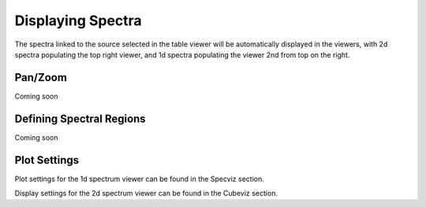 ******************
Displaying Spectra
******************

The spectra linked to the source selected in the table viewer will be automatically displayed in the viewers,
with 2d spectra populating the top right viewer, and 1d spectra populating the viewer 2nd from top on the right.

.. seealso::

    `Display Spectra <https://jdaviz.readthedocs.io/en/latest/specviz/displaying.html#>`_
        Specviz documentation on displaying spectra.

Pan/Zoom
========

Coming soon

Defining Spectral Regions
=========================

Coming soon

Plot Settings
=============

Plot settings for the 1d spectrum viewer can be found in the Specviz section.

.. seealso::

    `Plot Settings <https://jdaviz.readthedocs.io/en/latest/specviz/displaying.html#plot-settings>`_
        Specviz documentation on plot settings for a 1d spectrum viewer.

Display settings for the 2d spectrum viewer can be found in the Cubeviz section.

.. seealso::

    `Display Settings <https://jdaviz.readthedocs.io/en/latest/cubeviz/displaycubes.html#display-settings>`_
        Cubeviz documentation on display settings for an image viewer (2d spectrum viewer in this case).
